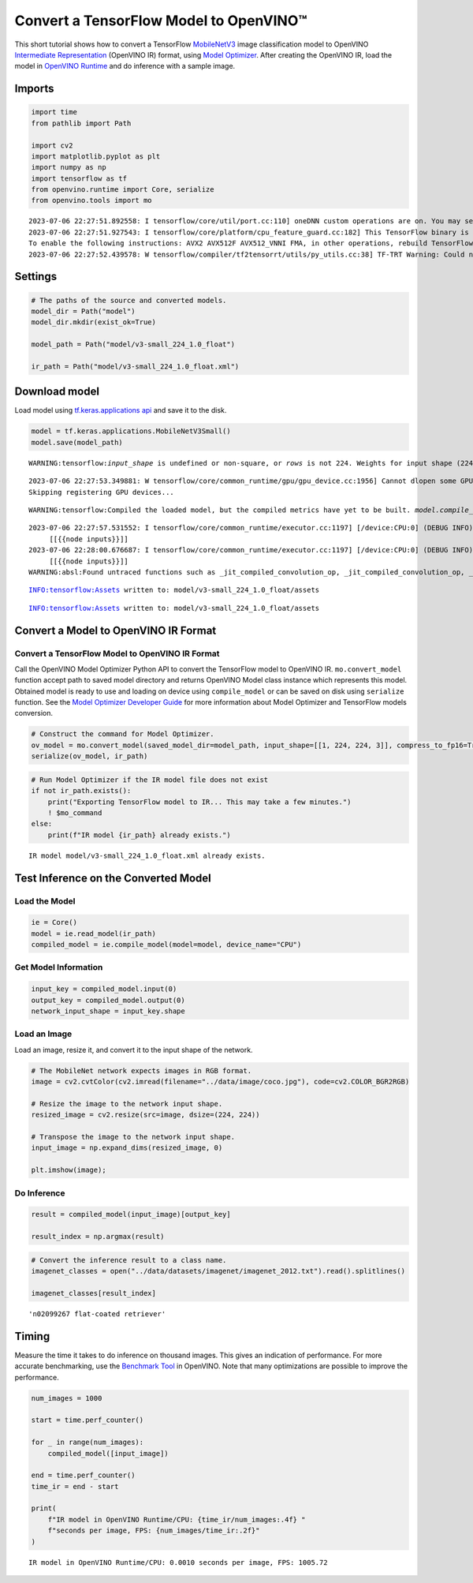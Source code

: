 Convert a TensorFlow Model to OpenVINO™
=======================================

This short tutorial shows how to convert a TensorFlow
`MobileNetV3 <https://docs.openvino.ai/2023.0/omz_models_model_mobilenet_v3_small_1_0_224_tf.html>`__
image classification model to OpenVINO `Intermediate
Representation <https://docs.openvino.ai/2023.0/openvino_docs_MO_DG_IR_and_opsets.html>`__
(OpenVINO IR) format, using `Model
Optimizer <https://docs.openvino.ai/2023.0/openvino_docs_MO_DG_Deep_Learning_Model_Optimizer_DevGuide.html>`__.
After creating the OpenVINO IR, load the model in `OpenVINO
Runtime <https://docs.openvino.ai/nightly/openvino_docs_OV_UG_OV_Runtime_User_Guide.html>`__
and do inference with a sample image.

Imports
-------

.. code:: ipython3

    import time
    from pathlib import Path
    
    import cv2
    import matplotlib.pyplot as plt
    import numpy as np
    import tensorflow as tf
    from openvino.runtime import Core, serialize
    from openvino.tools import mo


.. parsed-literal::

    2023-07-06 22:27:51.892558: I tensorflow/core/util/port.cc:110] oneDNN custom operations are on. You may see slightly different numerical results due to floating-point round-off errors from different computation orders. To turn them off, set the environment variable `TF_ENABLE_ONEDNN_OPTS=0`.
    2023-07-06 22:27:51.927543: I tensorflow/core/platform/cpu_feature_guard.cc:182] This TensorFlow binary is optimized to use available CPU instructions in performance-critical operations.
    To enable the following instructions: AVX2 AVX512F AVX512_VNNI FMA, in other operations, rebuild TensorFlow with the appropriate compiler flags.
    2023-07-06 22:27:52.439578: W tensorflow/compiler/tf2tensorrt/utils/py_utils.cc:38] TF-TRT Warning: Could not find TensorRT


Settings
--------

.. code:: ipython3

    # The paths of the source and converted models.
    model_dir = Path("model")
    model_dir.mkdir(exist_ok=True)
    
    model_path = Path("model/v3-small_224_1.0_float")
    
    ir_path = Path("model/v3-small_224_1.0_float.xml")

Download model
--------------

Load model using `tf.keras.applications
api <https://www.tensorflow.org/api_docs/python/tf/keras/applications/MobileNetV3Small>`__
and save it to the disk.

.. code:: ipython3

    model = tf.keras.applications.MobileNetV3Small()
    model.save(model_path)


.. parsed-literal::

    WARNING:tensorflow:`input_shape` is undefined or non-square, or `rows` is not 224. Weights for input shape (224, 224) will be loaded as the default.


.. parsed-literal::

    2023-07-06 22:27:53.349881: W tensorflow/core/common_runtime/gpu/gpu_device.cc:1956] Cannot dlopen some GPU libraries. Please make sure the missing libraries mentioned above are installed properly if you would like to use GPU. Follow the guide at https://www.tensorflow.org/install/gpu for how to download and setup the required libraries for your platform.
    Skipping registering GPU devices...


.. parsed-literal::

    WARNING:tensorflow:Compiled the loaded model, but the compiled metrics have yet to be built. `model.compile_metrics` will be empty until you train or evaluate the model.


.. parsed-literal::

    2023-07-06 22:27:57.531552: I tensorflow/core/common_runtime/executor.cc:1197] [/device:CPU:0] (DEBUG INFO) Executor start aborting (this does not indicate an error and you can ignore this message): INVALID_ARGUMENT: You must feed a value for placeholder tensor 'inputs' with dtype float and shape [?,1,1,1024]
    	 [[{{node inputs}}]]
    2023-07-06 22:28:00.676687: I tensorflow/core/common_runtime/executor.cc:1197] [/device:CPU:0] (DEBUG INFO) Executor start aborting (this does not indicate an error and you can ignore this message): INVALID_ARGUMENT: You must feed a value for placeholder tensor 'inputs' with dtype float and shape [?,1,1,1024]
    	 [[{{node inputs}}]]
    WARNING:absl:Found untraced functions such as _jit_compiled_convolution_op, _jit_compiled_convolution_op, _jit_compiled_convolution_op, _jit_compiled_convolution_op, _jit_compiled_convolution_op while saving (showing 5 of 54). These functions will not be directly callable after loading.


.. parsed-literal::

    INFO:tensorflow:Assets written to: model/v3-small_224_1.0_float/assets


.. parsed-literal::

    INFO:tensorflow:Assets written to: model/v3-small_224_1.0_float/assets


Convert a Model to OpenVINO IR Format
-------------------------------------

Convert a TensorFlow Model to OpenVINO IR Format
~~~~~~~~~~~~~~~~~~~~~~~~~~~~~~~~~~~~~~~~~~~~~~~~

Call the OpenVINO Model Optimizer Python API to convert the TensorFlow
model to OpenVINO IR. ``mo.convert_model`` function accept path to saved
model directory and returns OpenVINO Model class instance which
represents this model. Obtained model is ready to use and loading on
device using ``compile_model`` or can be saved on disk using
``serialize`` function. See the `Model Optimizer Developer
Guide <https://docs.openvino.ai/2023.0/openvino_docs_MO_DG_prepare_model_convert_model_Convert_Model_From_TensorFlow.html>`__
for more information about Model Optimizer and TensorFlow models
conversion.

.. code:: ipython3

    # Construct the command for Model Optimizer.
    ov_model = mo.convert_model(saved_model_dir=model_path, input_shape=[[1, 224, 224, 3]], compress_to_fp16=True)
    serialize(ov_model, ir_path)

.. code:: ipython3

    # Run Model Optimizer if the IR model file does not exist
    if not ir_path.exists():
        print("Exporting TensorFlow model to IR... This may take a few minutes.")
        ! $mo_command
    else:
        print(f"IR model {ir_path} already exists.")


.. parsed-literal::

    IR model model/v3-small_224_1.0_float.xml already exists.


Test Inference on the Converted Model
-------------------------------------

Load the Model
~~~~~~~~~~~~~~

.. code:: ipython3

    ie = Core()
    model = ie.read_model(ir_path)
    compiled_model = ie.compile_model(model=model, device_name="CPU")

Get Model Information
~~~~~~~~~~~~~~~~~~~~~

.. code:: ipython3

    input_key = compiled_model.input(0)
    output_key = compiled_model.output(0)
    network_input_shape = input_key.shape 

Load an Image
~~~~~~~~~~~~~

Load an image, resize it, and convert it to the input shape of the
network.

.. code:: ipython3

    # The MobileNet network expects images in RGB format.
    image = cv2.cvtColor(cv2.imread(filename="../data/image/coco.jpg"), code=cv2.COLOR_BGR2RGB)
    
    # Resize the image to the network input shape.
    resized_image = cv2.resize(src=image, dsize=(224, 224))
    
    # Transpose the image to the network input shape.
    input_image = np.expand_dims(resized_image, 0)
    
    plt.imshow(image);



.. image:: 101-tensorflow-classification-to-openvino-with-output_files/101-tensorflow-classification-to-openvino-with-output_16_0.png


Do Inference
~~~~~~~~~~~~

.. code:: ipython3

    result = compiled_model(input_image)[output_key]
    
    result_index = np.argmax(result)

.. code:: ipython3

    # Convert the inference result to a class name.
    imagenet_classes = open("../data/datasets/imagenet/imagenet_2012.txt").read().splitlines()
    
    imagenet_classes[result_index]




.. parsed-literal::

    'n02099267 flat-coated retriever'



Timing
------

Measure the time it takes to do inference on thousand images. This gives
an indication of performance. For more accurate benchmarking, use the
`Benchmark
Tool <https://docs.openvino.ai/2023.0/openvino_inference_engine_tools_benchmark_tool_README.html>`__
in OpenVINO. Note that many optimizations are possible to improve the
performance.

.. code:: ipython3

    num_images = 1000
    
    start = time.perf_counter()
    
    for _ in range(num_images):
        compiled_model([input_image])
    
    end = time.perf_counter()
    time_ir = end - start
    
    print(
        f"IR model in OpenVINO Runtime/CPU: {time_ir/num_images:.4f} "
        f"seconds per image, FPS: {num_images/time_ir:.2f}"
    )


.. parsed-literal::

    IR model in OpenVINO Runtime/CPU: 0.0010 seconds per image, FPS: 1005.72

